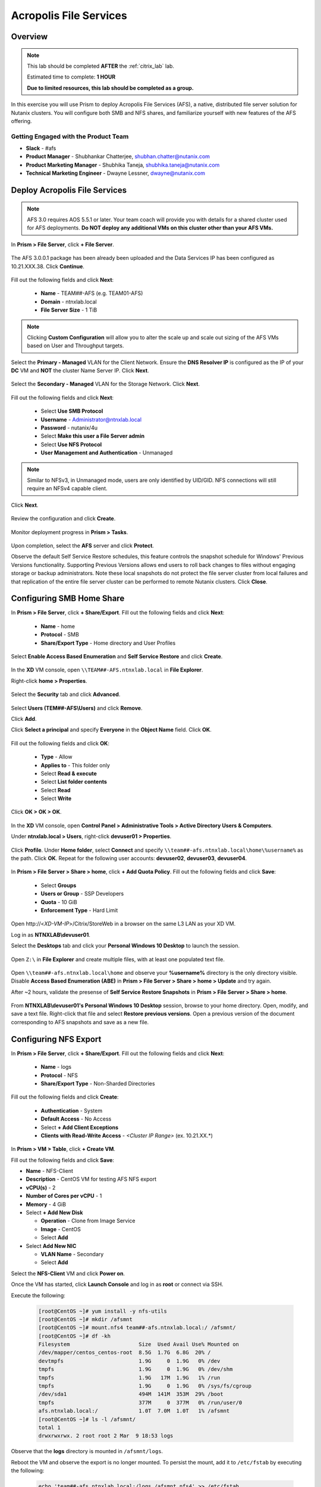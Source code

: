 -----------------------
Acropolis File Services
-----------------------

Overview
++++++++

.. note::

  This lab should be completed **AFTER** the :ref:`citrix_lab` lab.

  Estimated time to complete: **1 HOUR**

  **Due to limited resources, this lab should be completed as a group.**

In this exercise you will use Prism to deploy Acropolis File Services (AFS), a native, distributed file server solution for Nutanix clusters. You will configure both SMB and NFS shares, and familiarize yourself with new features of the AFS offering.

Getting Engaged with the Product Team
.....................................

- **Slack** - #afs
- **Product Manager** - Shubhankar Chatterjee, shubhan.chatter@nutanix.com
- **Product Marketing Manager** - Shubhika Taneja, shubhika.taneja@nutanix.com
- **Technical Marketing Engineer** - Dwayne Lessner, dwayne@nutanix.com

Deploy Acropolis File Services
++++++++++++++++++++++++++++++

.. note::

  AFS 3.0 requires AOS 5.5.1 or later. Your team coach will provide you with details for a shared cluster used for AFS deployments. **Do NOT deploy any additional VMs on this cluster other than your AFS VMs.**

In **Prism > File Server**, click **+ File Server**.

  .. figure:: https://s3.amazonaws.com/s3.nutanixworkshops.com/vdi_ahv/lab7/1.png

The AFS 3.0.0.1 package has been already been uploaded and the Data Services IP has been configured as 10.21.XXX.38. Click **Continue**.

  .. figure:: https://s3.amazonaws.com/s3.nutanixworkshops.com/vdi_ahv/lab7/7.png

Fill out the following fields and click **Next**:

  - **Name** - TEAM##-AFS (e.g. TEAM01-AFS)
  - **Domain** - ntnxlab.local
  - **File Server Size** - 1 TiB

  .. figure:: https://s3.amazonaws.com/s3.nutanixworkshops.com/ts18/afs/8c.png

.. note:: Clicking **Custom Configuration** will allow you to alter the scale up and scale out sizing of the AFS VMs based on User and Throughput targets.

Select the **Primary - Managed** VLAN for the Client Network. Ensure the **DNS Resolver IP** is configured as the IP of your **DC** VM and **NOT** the cluster Name Server IP. Click **Next**.

  .. figure:: https://s3.amazonaws.com/s3.nutanixworkshops.com/ts18/afs/9c.png

Select the **Secondary - Managed** VLAN for the Storage Network. Click **Next**.

  .. figure:: https://s3.amazonaws.com/s3.nutanixworkshops.com/ts18/afs/10c.png

..
 .. note::

  It is typically desirable to deploy AFS with dedicated networks for client and storage. By design, however, AFS does not allow client connections from the storage network in this configuration. As the Hosted POC environment only provides 2 subnets per cluster, a single network deployment of AFS provides the most flexibility to connect to shares/exports via the Primary or Secondary networks.

Fill out the following fields and click **Next**:

  - Select **Use SMB Protocol**
  - **Username** - Administrator@ntnxlab.local
  - **Password** - nutanix/4u
  - Select **Make this user a File Server admin**
  - Select **Use NFS Protocol**
  - **User Management and Authentication** - Unmanaged

  .. figure:: https://s3.amazonaws.com/s3.nutanixworkshops.com/ts18/afs/11b.png

.. note:: Similar to NFSv3, in Unmanaged mode, users are only identified by UID/GID. NFS connections will still require an NFSv4 capable client.

Click **Next**.

  .. figure:: https://s3.amazonaws.com/s3.nutanixworkshops.com/ts18/afs/11c.png

Review the configuration and click **Create**.

  .. figure:: https://s3.amazonaws.com/s3.nutanixworkshops.com/ts18/afs/12b.png

Monitor deployment progress in **Prism > Tasks**.

  .. figure:: https://s3.amazonaws.com/s3.nutanixworkshops.com/vdi_ahv/lab7/13.png

Upon completion, select the **AFS** server and click **Protect**.

Observe the default Self Service Restore schedules, this feature controls the snapshot schedule for Windows' Previous Versions functionality. Supporting Previous Versions allows end users to roll back changes to files without engaging storage or backup administrators. Note these local snapshots do not protect the file server cluster from local failures and that replication of the entire file server cluster can be performed to remote Nutanix clusters. Click **Close**.

  .. figure:: https://s3.amazonaws.com/s3.nutanixworkshops.com/vdi_ahv/lab7/16.png

Configuring SMB Home Share
++++++++++++++++++++++++++

In **Prism > File Server**, click **+ Share/Export**. Fill out the following fields and click **Next**:

  - **Name** - home
  - **Protocol** - SMB
  - **Share/Export Type** - Home directory and User Profiles

  .. figure:: https://s3.amazonaws.com/s3.nutanixworkshops.com/ts18/afs/14.png

Select **Enable Access Based Enumeration** and **Self Service Restore** and click **Create**.

  .. figure:: https://s3.amazonaws.com/s3.nutanixworkshops.com/ts18/afs/15.png

In the **XD** VM console, open ``\\TEAM##-AFS.ntnxlab.local`` in **File Explorer**.

Right-click **home > Properties**.

  .. figure:: https://s3.amazonaws.com/s3.nutanixworkshops.com/vdi_ahv/lab7/19.png

Select the **Security** tab and click **Advanced**.

  .. figure:: https://s3.amazonaws.com/s3.nutanixworkshops.com/vdi_ahv/lab7/20.png

Select **Users (TEM##-AFS\\Users)** and click **Remove**.

Click **Add**.

Click **Select a principal** and specify **Everyone** in the **Object Name** field. Click **OK**.

  .. figure:: https://s3.amazonaws.com/s3.nutanixworkshops.com/vdi_ahv/lab7/21b.png

Fill out the following fields and click **OK**:

  - **Type** - Allow
  - **Applies to** - This folder only
  - Select **Read & execute**
  - Select **List folder contents**
  - Select **Read**
  - Select **Write**

  .. figure:: https://s3.amazonaws.com/s3.nutanixworkshops.com/vdi_ahv/lab7/22.png

Click **OK > OK > OK**.

  .. figure:: https://s3.amazonaws.com/s3.nutanixworkshops.com/ts18/afs/23b.png

In the **XD** VM console, open **Control Panel > Administrative Tools > Active Directory Users & Computers**.

Under **ntnxlab.local > Users**, right-click **devuser01 > Properties**.

  .. figure:: https://s3.amazonaws.com/s3.nutanixworkshops.com/ts18/afs/17.png

Click **Profile**. Under **Home folder**, select **Connect** and specify ``\\team##-afs.ntnxlab.local\home\%username%`` as the path. Click **OK**. Repeat for the following user accounts: **devuser02**, **devuser03**, **devuser04**.

  .. figure:: https://s3.amazonaws.com/s3.nutanixworkshops.com/ts18/afs/18.png

In **Prism > File Server > Share > home**, click **+ Add Quota Policy**. Fill out the following fields and click **Save**:

  - Select **Groups**
  - **Users or Group** - SSP Developers
  - **Quota** - 10 GiB
  - **Enforcement Type** - Hard Limit

  .. figure:: https://s3.amazonaws.com/s3.nutanixworkshops.com/ts18/afs/20.png

Open \http://<*XD-VM-IP*>/Citrix/StoreWeb in a browser on the same L3 LAN as your XD VM.

Log in as **NTNXLAB\\devuser01**.

Select the **Desktops** tab and click your **Personal Windows 10 Desktop** to launch the session.

  .. figure:: https://s3.amazonaws.com/s3.nutanixworkshops.com/vdi_ahv/lab5/31.png

Open ``Z:\`` in **File Explorer** and create multiple files, with at least one populated text file.

  .. figure:: https://s3.amazonaws.com/s3.nutanixworkshops.com/ts18/afs/19.png

Open ``\\team##-afs.ntnxlab.local\home`` and observe your **%username%** directory is the only directory visible. Disable **Access Based Enumeration (ABE)** in **Prism > File Server > Share > home > Update** and try again.

After ~2 hours, validate the presense of **Self Service Restore Snapshots** in **Prism > File Server > Share > home**.

  .. figure:: https://s3.amazonaws.com/s3.nutanixworkshops.com/ts18/afs/21a.png

From **NTNXLAB\\devuser01's Personal Windows 10 Desktop** session, browse to your home directory. Open, modify, and save a text file. Right-click that file and select **Restore previous versions**. Open a previous version of the document corresponding to AFS snapshots and save as a new file.

Configuring NFS Export
++++++++++++++++++++++

In **Prism > File Server**, click **+ Share/Export**. Fill out the following fields and click **Next**:

  - **Name** - logs
  - **Protocol** - NFS
  - **Share/Export Type** - Non-Sharded Directories

  .. figure:: https://s3.amazonaws.com/s3.nutanixworkshops.com/ts18/afs/22.png

Fill out the following fields and click **Create**:

  - **Authentication** - System
  - **Default Access** - No Access
  - Select **+ Add Client Exceptions**
  - **Clients with Read-Write Access** - *<Cluster IP Range>* (ex. 10.21.XX.*)

  .. figure:: https://s3.amazonaws.com/s3.nutanixworkshops.com/ts18/afs/23.png

In **Prism > VM > Table**, click **+ Create VM**.

Fill out the following fields and click **Save**:

- **Name** - NFS-Client
- **Description** - CentOS VM for testing AFS NFS export
- **vCPU(s)** - 2
- **Number of Cores per vCPU** - 1
- **Memory** - 4 GiB
- Select **+ Add New Disk**

  - **Operation** - Clone from Image Service
  - **Image** - CentOS
  - Select **Add**
- Select **Add New NIC**

  - **VLAN Name** - Secondary
  - Select **Add**

Select the **NFS-Client** VM and click **Power on**.

Once the VM has started, click **Launch Console** and log in as **root** or connect via SSH.

Execute the following:

  .. code-block:: bash

    [root@CentOS ~]# yum install -y nfs-utils
    [root@CentOS ~]# mkdir /afsmnt
    [root@CentOS ~]# mount.nfs4 team##-afs.ntnxlab.local:/ /afsmnt/
    [root@CentOS ~]# df -kh
    Filesystem                      Size  Used Avail Use% Mounted on
    /dev/mapper/centos_centos-root  8.5G  1.7G  6.8G  20% /
    devtmpfs                        1.9G     0  1.9G   0% /dev
    tmpfs                           1.9G     0  1.9G   0% /dev/shm
    tmpfs                           1.9G   17M  1.9G   1% /run
    tmpfs                           1.9G     0  1.9G   0% /sys/fs/cgroup
    /dev/sda1                       494M  141M  353M  29% /boot
    tmpfs                           377M     0  377M   0% /run/user/0
    afs.ntnxlab.local:/             1.0T  7.0M  1.0T   1% /afsmnt
    [root@CentOS ~]# ls -l /afsmnt/
    total 1
    drwxrwxrwx. 2 root root 2 Mar  9 18:53 logs

Observe that the **logs** directory is mounted in ``/afsmnt/logs``.

Reboot the VM and observe the export is no longer mounted. To persist the mount, add it to ``/etc/fstab`` by executing the following:

  .. code-block:: bash

    echo 'team##-afs.ntnxlab.local:/logs /afsmnt nfs4' >> /etc/fstab

The following command will add 100 2MB files filled with random data to ``/afsmnt/logs``:

  .. code-block:: bash

    for i in {1..100}; do dd if=/dev/urandom bs=8k count=256 of=/afsmnt/logs/file$i; done

Return to **Prism > File Server > Share > logs** to monitor performance and usage.

  .. figure:: https://s3.amazonaws.com/s3.nutanixworkshops.com/ts18/afs/25.png

Takeaways
+++++++++

  - Nutanix provides file services suitable for storing user profiles and application data via SMB or NFSv4.

  - AFS is capable of scaling up and out to meet workload requirements.

  - AFS has data protection built-in by leveraging native snapshots and replication. AFS 3.0 will also feature integration with 3rd party backup solutions.

  - AFS can be deployed on the same Nutanix cluster as your virtual desktops, resulting in better utilization of storage capacity and the elimination of an additional storage silo.

  - Supporting mixed workloads (e.g. virtual desktops and file services) is further enhanced by Nutanix's ability to mix different node configurations within a single cluster, such as:

    - Mixing storage heavy and compute heavy nodes
    - Expanding a cluster with Storage Only nodes to increase storage capacity without incurring additional virtualization licensing costs
    - Mixing different generations of hardware (e.g. NX-3460-G6 + NX-6235-G5)
    - Mixing all flash nodes with hybrid nodes
    - Mixing NVIDIA GPU nodes with non-GPU nodes
